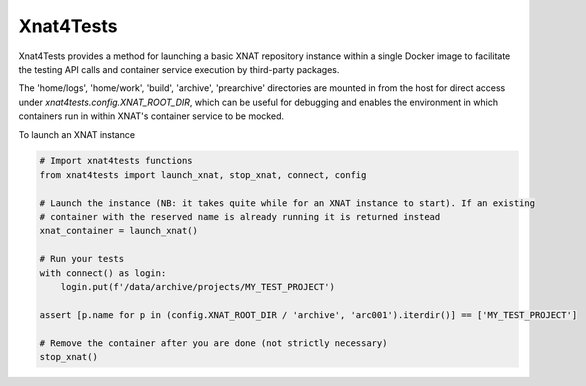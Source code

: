 Xnat4Tests
----------

Xnat4Tests provides a method for launching a basic XNAT repository instance
within a single Docker image to facilitate the testing API calls and container
service execution by third-party packages.

The 'home/logs', 'home/work', 'build', 'archive', 'prearchive' directories are
mounted in from the host for direct access under `xnat4tests.config.XNAT_ROOT_DIR`,
which can be useful for debugging and enables the environment in which containers
run in within XNAT's container service to be mocked.

To launch an XNAT instance

.. code-block:: python

    # Import xnat4tests functions
    from xnat4tests import launch_xnat, stop_xnat, connect, config

    # Launch the instance (NB: it takes quite while for an XNAT instance to start). If an existing
    # container with the reserved name is already running it is returned instead
    xnat_container = launch_xnat()

    # Run your tests
    with connect() as login:
        login.put(f'/data/archive/projects/MY_TEST_PROJECT')

    assert [p.name for p in (config.XNAT_ROOT_DIR / 'archive', 'arc001').iterdir()] == ['MY_TEST_PROJECT']

    # Remove the container after you are done (not strictly necessary)
    stop_xnat()

